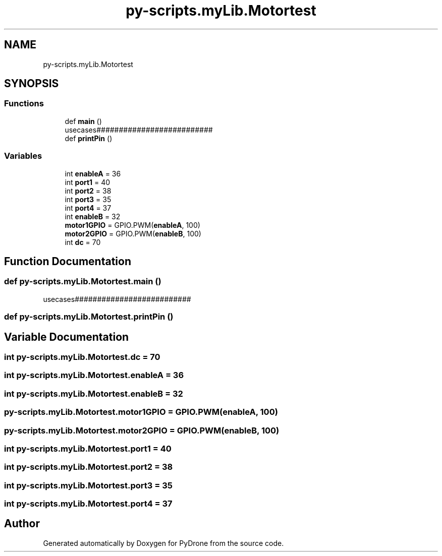 .TH "py-scripts.myLib.Motortest" 3 "Tue Oct 22 2019" "Version 1.0" "PyDrone" \" -*- nroff -*-
.ad l
.nh
.SH NAME
py-scripts.myLib.Motortest
.SH SYNOPSIS
.br
.PP
.SS "Functions"

.in +1c
.ti -1c
.RI "def \fBmain\fP ()"
.br
.RI "usecases########################## "
.ti -1c
.RI "def \fBprintPin\fP ()"
.br
.in -1c
.SS "Variables"

.in +1c
.ti -1c
.RI "int \fBenableA\fP = 36"
.br
.ti -1c
.RI "int \fBport1\fP = 40"
.br
.ti -1c
.RI "int \fBport2\fP = 38"
.br
.ti -1c
.RI "int \fBport3\fP = 35"
.br
.ti -1c
.RI "int \fBport4\fP = 37"
.br
.ti -1c
.RI "int \fBenableB\fP = 32"
.br
.ti -1c
.RI "\fBmotor1GPIO\fP = GPIO\&.PWM(\fBenableA\fP, 100)"
.br
.ti -1c
.RI "\fBmotor2GPIO\fP = GPIO\&.PWM(\fBenableB\fP, 100)"
.br
.ti -1c
.RI "int \fBdc\fP = 70"
.br
.in -1c
.SH "Function Documentation"
.PP 
.SS "def py\-scripts\&.myLib\&.Motortest\&.main ()"

.PP
usecases########################## 
.SS "def py\-scripts\&.myLib\&.Motortest\&.printPin ()"

.SH "Variable Documentation"
.PP 
.SS "int py\-scripts\&.myLib\&.Motortest\&.dc = 70"

.SS "int py\-scripts\&.myLib\&.Motortest\&.enableA = 36"

.SS "int py\-scripts\&.myLib\&.Motortest\&.enableB = 32"

.SS "py\-scripts\&.myLib\&.Motortest\&.motor1GPIO = GPIO\&.PWM(\fBenableA\fP, 100)"

.SS "py\-scripts\&.myLib\&.Motortest\&.motor2GPIO = GPIO\&.PWM(\fBenableB\fP, 100)"

.SS "int py\-scripts\&.myLib\&.Motortest\&.port1 = 40"

.SS "int py\-scripts\&.myLib\&.Motortest\&.port2 = 38"

.SS "int py\-scripts\&.myLib\&.Motortest\&.port3 = 35"

.SS "int py\-scripts\&.myLib\&.Motortest\&.port4 = 37"

.SH "Author"
.PP 
Generated automatically by Doxygen for PyDrone from the source code\&.
